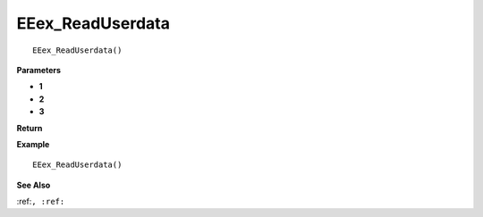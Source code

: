 .. _EEex_ReadUserdata:

===================================
EEex_ReadUserdata 
===================================

::

   EEex_ReadUserdata()



**Parameters**

* **1**
* **2**
* **3**


**Return**


**Example**

::

   EEex_ReadUserdata()

**See Also**

:ref:``, :ref:`` 

